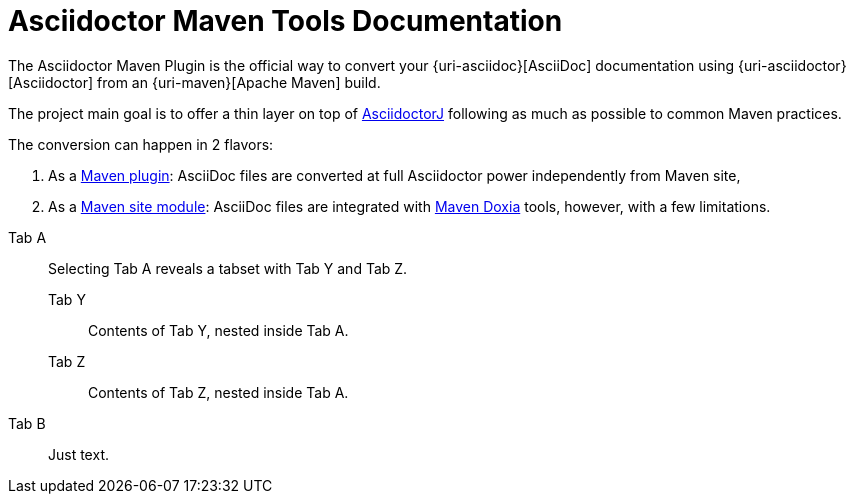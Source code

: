 = Asciidoctor Maven Tools Documentation
:navtitle: Introduction

The Asciidoctor Maven Plugin is the official way to convert your {uri-asciidoc}[AsciiDoc] documentation using {uri-asciidoctor}[Asciidoctor] from an {uri-maven}[Apache Maven] build.

The project main goal is to offer a thin layer on top of https://github.com/asciidoctor/asciidoctorj[AsciidoctorJ] following as much as possible to common Maven practices.

The conversion can happen in 2 flavors:

. As a xref:plugin:introduction.adoc[Maven plugin]: AsciiDoc files are converted at full Asciidoctor power independently from Maven site,

. As a xref:site-integration:introduction.adoc[Maven site module]: AsciiDoc files are integrated with https://maven.apache.org/doxia/[Maven Doxia] tools, however, with a few limitations.

[tabs]
======
Tab A::
+
Selecting Tab A reveals a tabset with Tab Y and Tab Z.
+
[tabs]
====
Tab Y:: Contents of Tab Y, nested inside Tab A.
Tab Z:: Contents of Tab Z, nested inside Tab A.
====

Tab B:: Just text.
======

